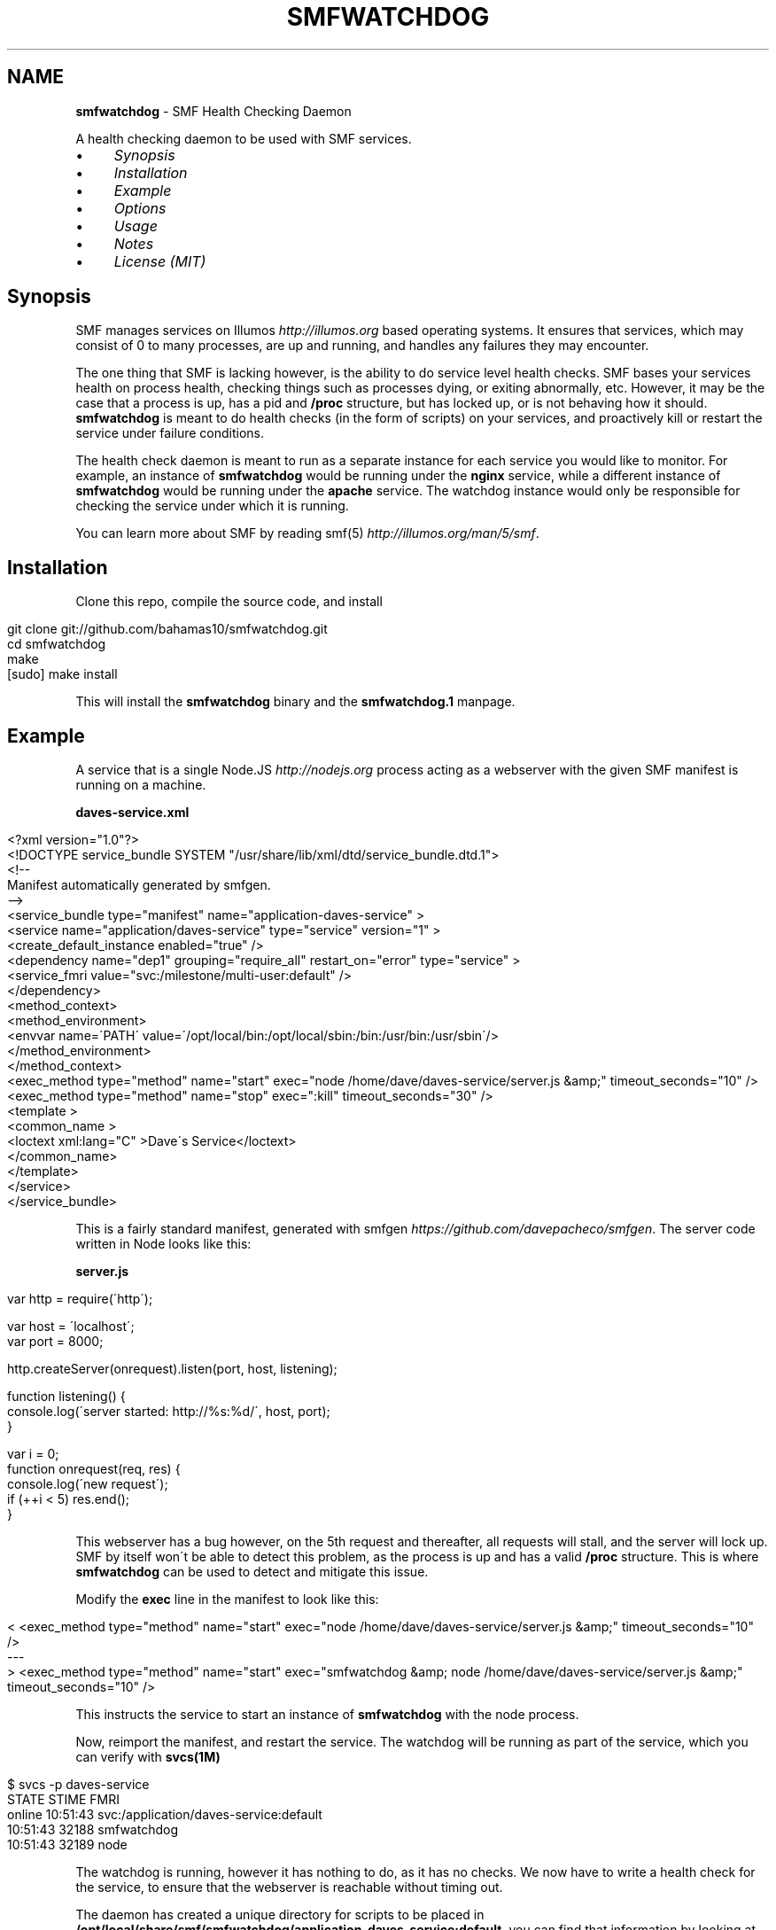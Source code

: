 .\" generated with Ronn/v0.7.3
.\" http://github.com/rtomayko/ronn/tree/0.7.3
.
.TH "SMFWATCHDOG" "1" "June 2013" "" "SMF Watchdog"
.
.SH "NAME"
\fBsmfwatchdog\fR \- SMF Health Checking Daemon
.
.P
A health checking daemon to be used with SMF services\.
.
.IP "\(bu" 4
\fISynopsis\fR
.
.IP "\(bu" 4
\fIInstallation\fR
.
.IP "\(bu" 4
\fIExample\fR
.
.IP "\(bu" 4
\fIOptions\fR
.
.IP "\(bu" 4
\fIUsage\fR
.
.IP "\(bu" 4
\fINotes\fR
.
.IP "\(bu" 4
\fILicense (MIT)\fR
.
.IP "" 0
.
.P
 \fI\fR
.
.SH "Synopsis"
SMF manages services on Illumos \fIhttp://illumos\.org\fR based operating systems\. It ensures that services, which may consist of 0 to many processes, are up and running, and handles any failures they may encounter\.
.
.P
The one thing that SMF is lacking however, is the ability to do service level health checks\. SMF bases your services health on process health, checking things such as processes dying, or exiting abnormally, etc\. However, it may be the case that a process is up, has a pid and \fB/proc\fR structure, but has locked up, or is not behaving how it should\. \fBsmfwatchdog\fR is meant to do health checks (in the form of scripts) on your services, and proactively kill or restart the service under failure conditions\.
.
.P
The health check daemon is meant to run as a separate instance for each service you would like to monitor\. For example, an instance of \fBsmfwatchdog\fR would be running under the \fBnginx\fR service, while a different instance of \fBsmfwatchdog\fR would be running under the \fBapache\fR service\. The watchdog instance would only be responsible for checking the service under which it is running\.
.
.P
You can learn more about SMF by reading smf(5) \fIhttp://illumos\.org/man/5/smf\fR\.
.
.P
 \fI\fR
.
.SH "Installation"
Clone this repo, compile the source code, and install
.
.IP "" 4
.
.nf

git clone git://github\.com/bahamas10/smfwatchdog\.git
cd smfwatchdog
make
[sudo] make install
.
.fi
.
.IP "" 0
.
.P
This will install the \fBsmfwatchdog\fR binary and the \fBsmfwatchdog\.1\fR manpage\.
.
.P
 \fI\fR
.
.SH "Example"
A service that is a single Node\.JS \fIhttp://nodejs\.org\fR process acting as a webserver with the given SMF manifest is running on a machine\.
.
.P
\fBdaves\-service\.xml\fR
.
.IP "" 4
.
.nf

<?xml version="1\.0"?>
<!DOCTYPE service_bundle SYSTEM "/usr/share/lib/xml/dtd/service_bundle\.dtd\.1">
<!\-\-
Manifest automatically generated by smfgen\.
\-\->
<service_bundle type="manifest" name="application\-daves\-service" >
    <service name="application/daves\-service" type="service" version="1" >
        <create_default_instance enabled="true" />
        <dependency name="dep1" grouping="require_all" restart_on="error" type="service" >
            <service_fmri value="svc:/milestone/multi\-user:default" />
        </dependency>
        <method_context>
            <method_environment>
                <envvar name=\'PATH\' value=\'/opt/local/bin:/opt/local/sbin:/bin:/usr/bin:/usr/sbin\'/>
            </method_environment>
        </method_context>
        <exec_method type="method" name="start" exec="node /home/dave/daves\-service/server\.js &amp;" timeout_seconds="10" />
        <exec_method type="method" name="stop" exec=":kill" timeout_seconds="30" />
        <template >
            <common_name >
                <loctext xml:lang="C" >Dave\'s Service</loctext>
            </common_name>
        </template>
    </service>
</service_bundle>
.
.fi
.
.IP "" 0
.
.P
This is a fairly standard manifest, generated with smfgen \fIhttps://github\.com/davepacheco/smfgen\fR\. The server code written in Node looks like this:
.
.P
\fBserver\.js\fR
.
.IP "" 4
.
.nf

var http = require(\'http\');

var host = \'localhost\';
var port = 8000;

http\.createServer(onrequest)\.listen(port, host, listening);

function listening() {
  console\.log(\'server started: http://%s:%d/\', host, port);
}

var i = 0;
function onrequest(req, res) {
  console\.log(\'new request\');
  if (++i < 5) res\.end();
}
.
.fi
.
.IP "" 0
.
.P
This webserver has a bug however, on the 5th request and thereafter, all requests will stall, and the server will lock up\. SMF by itself won\'t be able to detect this problem, as the process is up and has a valid \fB/proc\fR structure\. This is where \fBsmfwatchdog\fR can be used to detect and mitigate this issue\.
.
.P
Modify the \fBexec\fR line in the manifest to look like this:
.
.IP "" 4
.
.nf

< <exec_method type="method" name="start" exec="node /home/dave/daves\-service/server\.js &amp;" timeout_seconds="10" />
\-\-\-
> <exec_method type="method" name="start" exec="smfwatchdog &amp; node /home/dave/daves\-service/server\.js &amp;" timeout_seconds="10" />
.
.fi
.
.IP "" 0
.
.P
This instructs the service to start an instance of \fBsmfwatchdog\fR with the node process\.
.
.P
Now, reimport the manifest, and restart the service\. The watchdog will be running as part of the service, which you can verify with \fBsvcs(1M)\fR
.
.IP "" 4
.
.nf

$ svcs \-p daves\-service
STATE          STIME    FMRI
online         10:51:43 svc:/application/daves\-service:default
               10:51:43    32188 smfwatchdog
               10:51:43    32189 node
.
.fi
.
.IP "" 0
.
.P
The watchdog is running, however it has nothing to do, as it has no checks\. We now have to write a health check for the service, to ensure that the webserver is reachable without timing out\.
.
.P
The daemon has created a unique directory for scripts to be placed in \fB/opt/local/share/smf/smfwatchdog/application\-daves\-service:default\fR, you can find that information by looking at the logs of the service\. \fBsmfwatchdog\fR will log to the default log location as found in \fBsvcs \-L <fmri>\fR\.
.
.IP "" 4
.
.nf

$ grep \'plugins directory:\' "$(svcs \-L daves\-service)" | tail \-1
[smfwatchdog@0\.0\.0] [2013\-06\-12T17:51:43\.081Z] plugins directory: /opt/local/share/smf/smfwatchdog/application\-daves\-service:default
.
.fi
.
.IP "" 0
.
.P
Any scripts in this directory will be executed every 60 seconds, and if any of them return with a non\-zero exit code, the service will be restarted, and optionally an email will be sent out alerting of the failed health check and the action taken (including the output generated by the script that failed)\.
.
.P
Since checks are just scripts, we can use any language that we\'d like, so let\'s keep it simple and use bash\. We\'ll create a basic health check to ensure the service is responsive over HTTP\.
.
.IP "" 4
.
.nf

vim /opt/local/share/smf/smfwatchdog/application\-daves\-service\e:default/check\.sh


#!/usr/bin/env bash
CURLE_OPERATION_TIMEDOUT=28
timeout=20 # seconds

curl \-sSk \-m "$timeout" "http://localhost:8000"
if (( $? == $CURLE_OPERATION_TIMEDOUT )); then
        exit 1
else
        exit 0
fi
.
.fi
.
.IP "" 0
.
.P
And ensure the file is executable with:
.
.IP "" 4
.
.nf

chmod +x /opt/local/share/smf/smfwatchdog/application\-daves\-service\e:default/check\.sh
.
.fi
.
.IP "" 0
.
.P
The watchdog daemon will scan the directory every 60 seconds, executing every script it finds, in \fBreaddir(3C)\fR order, and restart the service if any of the scripts exit with a non\-zero exit code\.
.
.P
If curl returns with code 28, that means it has timedout\. In the above script, curl is set to timeout if 20 seconds have elapsed with no response from the server, and then the script itself will return with exit code 1
.
.P
When \fBsmfwatchdog\fR sees that this health check has failed, it will send itself a \fBSIGABRT\fR signal, which will trigger a core dump, and cause the entire service to be restarted by SMF (under most circumstances), see \fIoptions\fR below for different actions to take upon failure\.
.
.P
We can see this happen in the logfile
.
.IP "" 4
.
.nf

tail "$(svcs \-L daves\-service)"
[ Jun 12 17:51:43 Executing start method ("smfwatchdog & node /home/dave/daves\-service/server\.js &")\. ]
[smfwatchdog@0\.0\.0] [2013\-06\-12T17:51:43\.080Z] SMF_FMRI=svc:/application/daves\-service:default
[smfwatchdog@0\.0\.0] [2013\-06\-12T17:51:43\.081Z] plugins directory: /opt/local/share/smf/smfwatchdog/application\-daves\-service:default
[ Jun 12 17:51:43 Method "start" exited with status 0\. ]
server started: http://localhost:8000/
new request
new request
new request
new request
new request
[smfwatchdog@0\.0\.0] [2013\-06\-12T17:57:03\.612Z] check\.sh failed (exit code 1)
[smfwatchdog@0\.0\.0] [2013\-06\-12T17:57:03\.612Z] raising SIGABRT
[ Jun 12 17:57:03 Stopping because process dumped core\. ]
[ Jun 12 17:57:03 Executing stop method (:kill)\. ]
.
.fi
.
.IP "" 0
.
.P
Note that \fBnew request\fR is printed 5 times, as on the 5th time the server will become unresponsive, and the health check will fail\.
.
.P
Optionally, we can set an email address to alert any failures to by setting the environmental variable \fBSMFWATCHDOG_EMAIL\fR in the manifest\.
.
.IP "" 4
.
.nf

<envvar name=\'SMFWATCHDOG_EMAIL\' value=\'dave@daveeddy\.com\'/>
.
.fi
.
.IP "" 0
.
.P
Now, when a health check fails it\'ll fire an informative email containing the output from the health check script that failed, as well as some system information that looks like:
.
.IP "" 4
.
.nf

To: dave@daveeddy\.com
From: noreply@dave\-01\.local
Subject: [smfwatchdog] daves\-service:default failed health check on dave\-01\.local

daves\-service:default failed health check on dave\-01\.local

FMRI: svc:/application/daves\-service:default
Action: raising SIGABRT
Hostname: dave\-01\.local
Time (UTC): 2013\-06\-12T04:38:13
Command: check\.sh
Program: smfwatchdog@0\.0\.0 (compiled Jun 11 2013 21:32:47)

Command Output
curl: (28) Operation timed out after 20000 milliseconds with 0 bytes received
.
.fi
.
.IP "" 0
.
.P
 \fI\fR
.
.SH "Options"
The following options can be passed in as environmental variables, most likely being added to the SMF manifest\.
.
.IP "\(bu" 4
\fBSMFWATCHDOG_DEBUG\fR: (int) If this is non\-zero, \fBsmfwatchdog\fR will produce debug output to the service\'s log file (\fBsvcs \-L <fmri>\fR)
.
.IP "\(bu" 4
\fBSMFWATCHDOG_SLEEP\fR: (int) The time, in seconds, to sleep between running health check scripts, defaults to 60
.
.IP "\(bu" 4
\fBSMFWATCHDOG_ACTION\fR: (int) The action (see below) to take during a health check failure, defaults to 0 (raise \fBSIGABRT\fR)
.
.IP "\(bu" 4
\fBSMFWATCHDOG_DISABLED\fR: If set, \fBsmfwatchdog\fR will exit cleanly upon starting
.
.IP "\(bu" 4
\fBSMFWATCHDOG_COMMAND\fR: A command to execute (parsed by a shell) after a failure case but before any action is taken, defaults to nothing
.
.IP "\(bu" 4
\fBSMFWATCHDOG_UID\fR: (int) If this is non\-zero, \fBsetuid(2)\fR will be called with this variable before any plugins are run to drop privileges
.
.IP "\(bu" 4
\fBSMFWATCHDOG_GID\fR: (int) If this is non\-zero, \fBsetgid(2)\fR will be called with this variable before any plugins are run to drop privileges
.
.IP "\(bu" 4
\fBSMFWATCHDOG_EMAIL\fR: If set, this variable will be used as an email address to send alerts to when a service has failed a health check
.
.IP "\(bu" 4
\fBSMFWATCHDOG_EMAIL_FROM\fR: This is the address from which the above email will be sent, defaults to \fBnoreply@<hostname>\fR
.
.IP "\(bu" 4
\fBSMFWATCHDOG_MAIL_PROG\fR: The mail program to use to send email on the system, it must accept binary email data over stdin, defaults to \fBmailx \-t\fR
.
.IP "\(bu" 4
\fBSMF_FMRI\fR: This shouldn\'t be manually set, it will be set automatically by SMF, and is used to tell the watchdog which service to monitor
.
.IP "" 0
.
.SS "Actions"
You can set the action to be taken during a health check failure by setting \fBSMFWATCHDOG_ACTION\fR to a valid integer listed below\.
.
.IP "" 4
.
.nf

#define ACT_RAISE_SIGABRT  0   /* kill ourself with SIGABRT */
#define ACT_RESTART_SVC    1   /* restart our own service (requires priv) */
#define ACT_EXIT           2   /* exit with a failure error code */
#define ACT_NOTHING        3   /* do nothing */
.
.fi
.
.IP "" 0
.
.P
The default action is to raise a \fBSIGABRT\fR signal to trigger a core dump\. This will cause SMF to restart the entire service, without \fBsmfwatchdog\fR requiring escalated privileges\.
.
.P
Setting this variable to 1 will cause the command \fBsvcadm restart <fmri>\fR to be triggered after a failed health check\. Note that this will only work if the effective UID of the \fBsmfwatchdog\fR daemon has privileges to carry out that command\.
.
.P
Setting this variable to 2 will cause \fBsmfwatchdog\fR to exit with a failure return code after a failed check\.
.
.P
Setting this variable to 3 will cause \fBsmfwatchdog\fR to not take any action except to log and optionally send an email in the event of a failed health check, making it a good option for testing\.
.
.P
 \fI\fR
.
.SH "Usage"
If you run \fBsmfwatchdog\fR interactively (without \fBSMF_FMRI\fR set) you are greeted with
.
.IP "" 4
.
.nf

$ smfwatchdog
smfwatchdog is not meant to be run interatively
.
.fi
.
.IP "" 0
.
.P
as the daemon would have nothing to check\.
.
.P
If \fBsmfwatchdog\fR is run with any number of arguments, the version string is printed and the process exits cleanly\.
.
.IP "" 4
.
.nf

$ smfwatchdog \-v
smfwatchdog@0\.0\.2 (compiled Jun 13 2013 09:09:46)
.
.fi
.
.IP "" 0
.
.P
The proper way to run \fBsmfwatchdog\fR is to add it to the exec line of an SMF manifest, and let SMF start and stop the daemon\.
.
.P
 \fI\fR
.
.SH "Notes"
The watchdog isn\'t a solution to a problem; it doesn\'t fix bugs\. The health checks are meant to minimize the impact of bugs that exist that currently have not been fixed in a service\.
.
.IP "\(bu" 4
This software hasn\'t been fully tested, and may contain bugs
.
.IP "\(bu" 4
Scripts are executed with \fBpopen(3C)\fR, and as such, have their names parsed by the shell\. Ensure that you don\'t name your scripts \fB$(rm \-rf /)\fR or something
.
.IP "\(bu" 4
Don\'t set \fBSMFWATCHDOG_UID\fR or \fBSMFWATCHDOG_GID\fR if the manifest itself takes care of dropping privileges
.
.IP "" 0
.
.P
 \fI\fR
.
.SH "License"
MIT License

